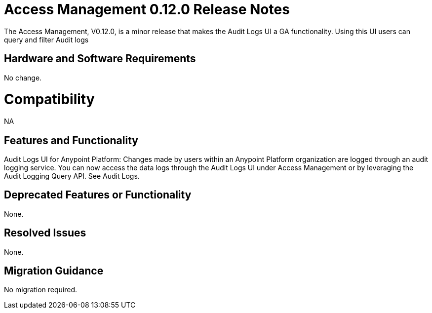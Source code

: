 = Access Management 0.12.0 Release Notes
:keywords: release notes, access management, anypoint platform, permissions, entitlements, roles, users, administrator, gear icon


The Access Management, V0.12.0, is a minor release that makes the Audit Logs UI a GA functionality. Using this UI users can query and filter Audit logs

== Hardware and Software Requirements

No change.

= Compatibility

NA

== Features and Functionality

Audit Logs UI for Anypoint Platform: Changes made by users within an Anypoint Platform organization are logged through an audit logging service. You can now access the data logs through the  Audit Logs UI under Access Management  or by leveraging the Audit Logging Query API. See Audit Logs.

== Deprecated Features or Functionality

None.

== Resolved Issues

None.

== Migration Guidance

No migration required.
